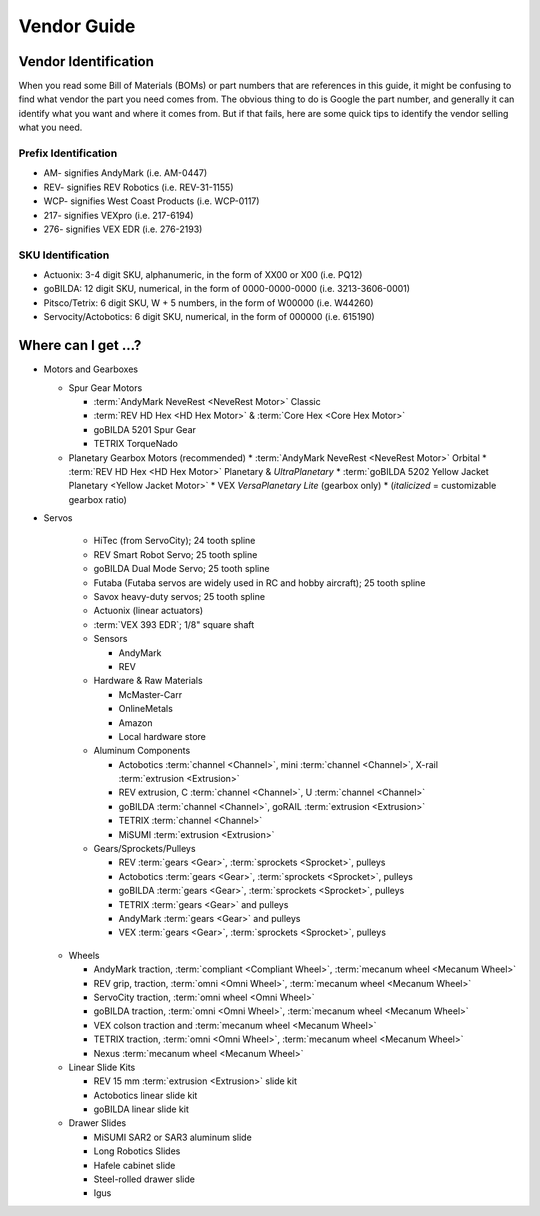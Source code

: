 ============
Vendor Guide
============
Vendor Identification
=====================
When you read some Bill of Materials (BOMs) or part numbers that are references
in this guide, it might be confusing to find what vendor the part you need
comes from.
The obvious thing to do is Google the part number,
and generally it can identify what you want and where it comes from.
But if that fails, here are some quick tips to identify the vendor selling what
you need.

Prefix Identification
---------------------

* AM- signifies AndyMark (i.e. AM-0447)
* REV- signifies REV Robotics (i.e. REV-31-1155)
* WCP- signifies West Coast Products (i.e. WCP-0117)
* 217- signifies VEXpro (i.e. 217-6194)
* 276- signifies VEX EDR (i.e. 276-2193)

SKU Identification
------------------

* Actuonix: 3-4 digit SKU, alphanumeric,
  in the form of XX00 or X00 (i.e. PQ12)
* goBILDA: 12 digit SKU, numerical, in the form of 0000-0000-0000
  (i.e. 3213-3606-0001)
* Pitsco/Tetrix: 6 digit SKU, W + 5 numbers, in the form of W00000
  (i.e. W44260)
* Servocity/Actobotics: 6 digit SKU, numerical, in the form of 000000
  (i.e. 615190)

Where can I get ...?
====================

* Motors and Gearboxes

  * Spur Gear Motors

    * :term:`AndyMark NeveRest <NeveRest Motor>` Classic
    * :term:`REV HD Hex <HD Hex Motor>` & :term:`Core Hex <Core Hex Motor>`
    * goBILDA 5201 Spur Gear
    * TETRIX TorqueNado

  * Planetary Gearbox Motors (recommended)
    * :term:`AndyMark NeveRest <NeveRest Motor>` Orbital
    * :term:`REV HD Hex <HD Hex Motor>` Planetary & *UltraPlanetary*
    * :term:`goBILDA 5202 Yellow Jacket Planetary <Yellow Jacket Motor>`
    * VEX *VersaPlanetary Lite* (gearbox only)
    * (*italicized* = customizable gearbox ratio)

* Servos

    * HiTec (from ServoCity); 24 tooth spline
    * REV Smart Robot Servo; 25 tooth spline
    * goBILDA Dual Mode Servo; 25 tooth spline
    * Futaba (Futaba servos are widely used in RC and hobby aircraft);
      25 tooth spline
    * Savox heavy-duty servos; 25 tooth spline
    * Actuonix (linear actuators)
    * :term:`VEX 393 EDR`; 1/8" square shaft
    * Sensors

      * AndyMark
      * REV
    * Hardware & Raw Materials

      * McMaster-Carr
      * OnlineMetals
      * Amazon
      * Local hardware store
    * Aluminum Components

      * Actobotics :term:`channel <Channel>`, mini :term:`channel
        <Channel>`, X-rail :term:`extrusion <Extrusion>`
      * REV extrusion, C :term:`channel <Channel>`, U :term:`channel
        <Channel>`
      * goBILDA :term:`channel <Channel>`, goRAIL :term:`extrusion
        <Extrusion>`
      * TETRIX :term:`channel <Channel>`
      * MiSUMI :term:`extrusion <Extrusion>`
    * Gears/Sprockets/Pulleys

      * REV :term:`gears <Gear>`, :term:`sprockets <Sprocket>`, pulleys
      * Actobotics :term:`gears <Gear>`, :term:`sprockets <Sprocket>`,
        pulleys
      * goBILDA :term:`gears <Gear>`, :term:`sprockets <Sprocket>`, pulleys
      * TETRIX :term:`gears <Gear>` and pulleys
      * AndyMark :term:`gears <Gear>` and pulleys
      * VEX :term:`gears <Gear>`, :term:`sprockets <Sprocket>`, pulleys

  * Wheels

    * AndyMark traction, :term:`compliant <Compliant Wheel>`,
      :term:`mecanum wheel <Mecanum Wheel>`
    * REV grip, traction, :term:`omni <Omni Wheel>`,
      :term:`mecanum wheel <Mecanum Wheel>`
    * ServoCity traction, :term:`omni wheel <Omni Wheel>`
    * goBILDA traction, :term:`omni <Omni Wheel>`, :term:`mecanum
      wheel <Mecanum Wheel>`
    * VEX colson traction and :term:`mecanum wheel <Mecanum Wheel>`
    * TETRIX traction, :term:`omni <Omni Wheel>`, :term:`mecanum
      wheel <Mecanum Wheel>`
    * Nexus :term:`mecanum wheel <Mecanum Wheel>`
  * Linear Slide Kits

    * REV 15 mm :term:`extrusion <Extrusion>` slide kit
    * Actobotics linear slide kit
    * goBILDA linear slide kit
  * Drawer Slides

    * MiSUMI SAR2 or SAR3 aluminum slide
    * Long Robotics Slides
    * Hafele cabinet slide
    * Steel-rolled drawer slide
    * Igus
